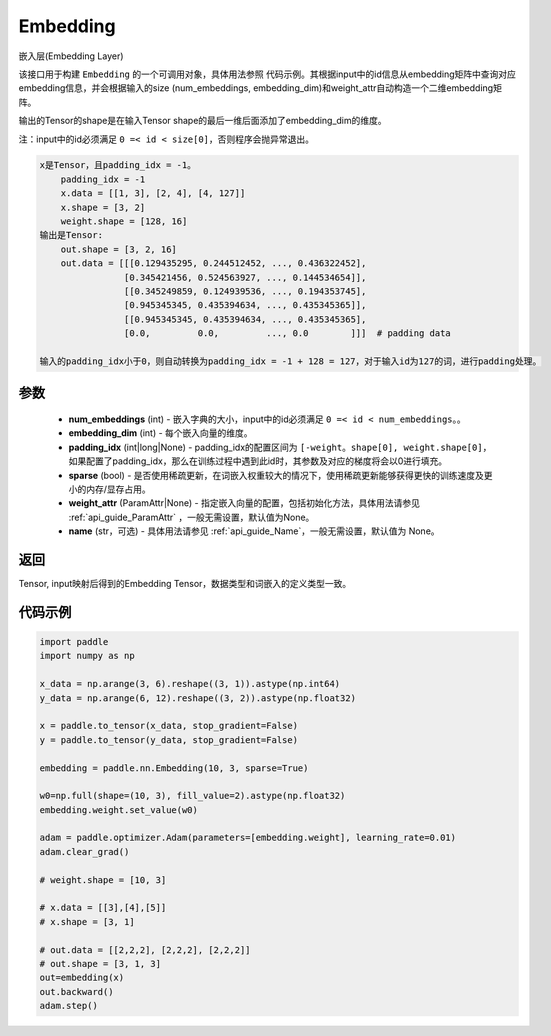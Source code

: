 .. _cn_api_nn_Embedding:

Embedding
-------------------------------

.. py:class:: paddle.nn.Embedding(num_embeddings, embedding_dim, padding_idx=None, sparse=False, weight_attr=None, name=None)



嵌入层(Embedding Layer)

该接口用于构建 ``Embedding`` 的一个可调用对象，具体用法参照 ``代码示例``。其根据input中的id信息从embedding矩阵中查询对应embedding信息，并会根据输入的size (num_embeddings, embedding_dim)和weight_attr自动构造一个二维embedding矩阵。

输出的Tensor的shape是在输入Tensor shape的最后一维后面添加了embedding_dim的维度。

注：input中的id必须满足 ``0 =< id < size[0]``，否则程序会抛异常退出。


.. code-block:: text

        x是Tensor，且padding_idx = -1。
            padding_idx = -1
            x.data = [[1, 3], [2, 4], [4, 127]]
            x.shape = [3, 2]
            weight.shape = [128, 16]
        输出是Tensor:
            out.shape = [3, 2, 16]
            out.data = [[[0.129435295, 0.244512452, ..., 0.436322452],
                        [0.345421456, 0.524563927, ..., 0.144534654]],
                        [[0.345249859, 0.124939536, ..., 0.194353745],
                        [0.945345345, 0.435394634, ..., 0.435345365]],
                        [[0.945345345, 0.435394634, ..., 0.435345365],
                        [0.0,         0.0,         ..., 0.0        ]]]  # padding data

        输入的padding_idx小于0，则自动转换为padding_idx = -1 + 128 = 127，对于输入id为127的词，进行padding处理。



参数
::::::::::::

    - **num_embeddings** (int) - 嵌入字典的大小，input中的id必须满足 ``0 =< id < num_embeddings``。。
    - **embedding_dim** (int) - 每个嵌入向量的维度。
    - **padding_idx** (int|long|None) - padding_idx的配置区间为 ``[-weight。shape[0], weight.shape[0]``，如果配置了padding_idx，那么在训练过程中遇到此id时，其参数及对应的梯度将会以0进行填充。
    - **sparse** (bool) - 是否使用稀疏更新，在词嵌入权重较大的情况下，使用稀疏更新能够获得更快的训练速度及更小的内存/显存占用。
    - **weight_attr** (ParamAttr|None) - 指定嵌入向量的配置，包括初始化方法，具体用法请参见 :ref:`api_guide_ParamAttr` ，一般无需设置，默认值为None。
    - **name** (str，可选) - 具体用法请参见 :ref:`api_guide_Name`，一般无需设置，默认值为 None。


返回
::::::::::::
Tensor, input映射后得到的Embedding Tensor，数据类型和词嵌入的定义类型一致。


代码示例
::::::::::::

.. code-block:: python

   import paddle
   import numpy as np

   x_data = np.arange(3, 6).reshape((3, 1)).astype(np.int64)
   y_data = np.arange(6, 12).reshape((3, 2)).astype(np.float32)

   x = paddle.to_tensor(x_data, stop_gradient=False)
   y = paddle.to_tensor(y_data, stop_gradient=False)

   embedding = paddle.nn.Embedding(10, 3, sparse=True)

   w0=np.full(shape=(10, 3), fill_value=2).astype(np.float32)
   embedding.weight.set_value(w0)

   adam = paddle.optimizer.Adam(parameters=[embedding.weight], learning_rate=0.01)
   adam.clear_grad()

   # weight.shape = [10, 3]

   # x.data = [[3],[4],[5]]
   # x.shape = [3, 1]

   # out.data = [[2,2,2], [2,2,2], [2,2,2]]
   # out.shape = [3, 1, 3]
   out=embedding(x)
   out.backward()
   adam.step()


